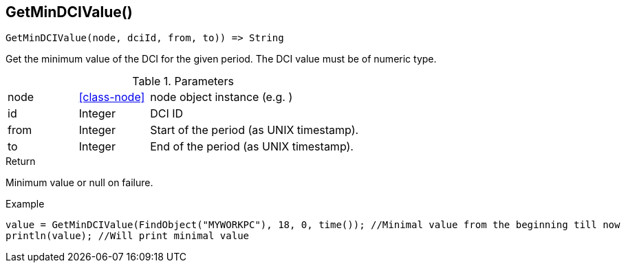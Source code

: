 [.nxsl-function]
[[func-getmindcivalue]]
== GetMinDCIValue()

[source,c]
----
GetMinDCIValue(node, dciId, from, to)) => String
----

Get the minimum value of the DCI for the given period. The DCI value must be of numeric type.

.Parameters
[cols="1,1,3" grid="none", frame="none"]
|===
|node|<<class-node>>|node object instance (e.g. )
|id|Integer|DCI ID
|from|Integer|Start of the period (as UNIX timestamp).
|to|Integer|End of the period (as UNIX timestamp).
|===

.Return
Minimum value or null on failure.

.Example
[.source]
....
value = GetMinDCIValue(FindObject("MYWORKPC"), 18, 0, time()); //Minimal value from the beginning till now
println(value); //Will print minimal value
....
